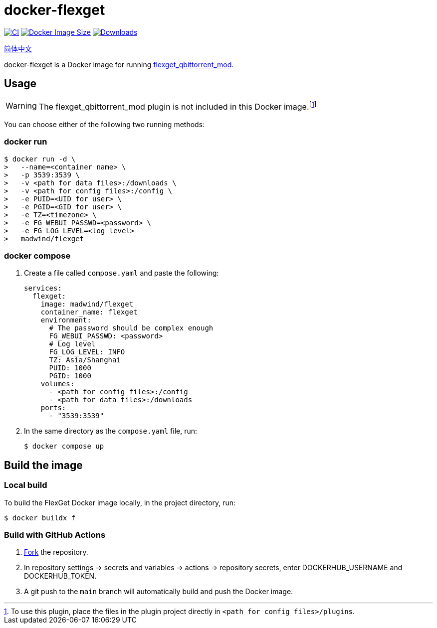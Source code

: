 = docker-flexget
:idprefix:
:idseparator: -
ifndef::env-github[:icons: font]
ifdef::env-github[]
:status:
:caution-caption: :fire:
:important-caption: :exclamation:
:note-caption: :paperclip:
:tip-caption: :bulb:
:warning-caption: :warning:
endif::[]
:repo: madwind/docker-flexget
:image: madwind/flexget

image:https://github.com/{repo}/actions/workflows/build-and-push-flexget-docker-images.yaml/badge.svg[CI,link=https://github.com/{repo}/actions/workflows/build-and-push-flexget-docker-images.yaml]
image:https://img.shields.io/docker/image-size/{image}?arch=arm64&logo=docker&color=aqua[Docker Image Size,link=https://registry.hub.docker.com/r/{image}]
image:https://badgen.net/docker/pulls/{image}?icon=docker&color=pink[Downloads,link=https://registry.hub.docker.com/r/{image}]

link:README-zh_CN.adoc[简体中文]

docker-flexget is a Docker image for running https://github.com/madwind/flexget_qbittorrent_mod[flexget_qbittorrent_mod].

== Usage

WARNING: The flexget_qbittorrent_mod plugin is not included in this Docker image.footnote:[To use this plugin, place the files in the plugin project directly in `<path for config files>/plugins`.]

You can choose either of the following two running methods:

=== docker run

[source,console,subs=attributes+]
$ docker run -d \
>   --name=<container name> \
>   -p 3539:3539 \
>   -v <path for data files>:/downloads \
>   -v <path for config files>:/config \
>   -e PUID=<UID for user> \
>   -e PGID=<GID for user> \
>   -e TZ=<timezone> \
>   -e FG_WEBUI_PASSWD=<password> \
>   -e FG_LOG_LEVEL=<log level>
>   {image}

=== docker compose

. Create a file called `compose.yaml` and paste the following:
+
[source,yml,subs=attributes+]
services:
  flexget:
    image: {image}
    container_name: flexget
    environment:
      # The password should be complex enough
      FG_WEBUI_PASSWD: <password>
      # Log level
      FG_LOG_LEVEL: INFO
      TZ: Asia/Shanghai
      PUID: 1000
      PGID: 1000
    volumes:
      - <path for config files>:/config
      - <path for data files>:/downloads
    ports:
      - "3539:3539"
. In the same directory as the `compose.yaml` file, run:

 $ docker compose up

== Build the image

=== Local build

To build the FlexGet Docker image locally, in the project directory, run:

 $ docker buildx f

=== Build with GitHub Actions

. https://github.com/{repo}/fork[Fork] the repository.
. In repository settings -> secrets and variables -> actions -> repository secrets, enter DOCKERHUB_USERNAME and DOCKERHUB_TOKEN.
. A git push to the `main` branch will automatically build and push the Docker image.
